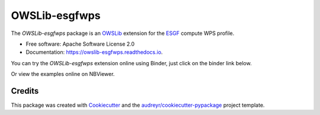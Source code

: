 ==============
OWSLib-esgfwps
==============


.. image:: https://img.shields.io/badge/docs-latest-brightgreen.svg
   :target: https://owslib-esgfwps.readthedocs.io/en/latest/?badge=latest
   :alt: Documentation Status

.. image:: https://img.shields.io/travis/bird-house/OWSLib-esgfwps.svg
   :target: https://travis-ci.org/bird-house/OWSLib-esgfwps
   :alt: Travis Build

.. image:: https://img.shields.io/github/license/bird-house/OWSLib-esgfwps.svg
   :target: https://github.com/bird-house/OWSLib-esgfwps/blob/master/LICENSE.txt
   :alt: GitHub license

.. image:: https://badges.gitter.im/bird-house/birdhouse.svg
   :target: https://gitter.im/bird-house/birdhouse?utm_source=badge&utm_medium=badge&utm_campaign=pr-badge&utm_content=badge
   :alt: Join the chat at https://gitter.im/bird-house/birdhouse


The `OWSLib-esgfwps` package is an OWSLib_ extension for the ESGF_ compute WPS profile.

* Free software: Apache Software License 2.0
* Documentation: https://owslib-esgfwps.readthedocs.io.

You can try the `OWSLib-esgfwps` extension online using Binder, just click on the binder link below.

.. image:: https://mybinder.org/badge_logo.svg
   :target: https://mybinder.org/v2/gh/bird-house/owslib-esgfwps.git/master?filepath=examples/notebooks
   :alt: Binder Launcher

Or view the examples online on NBViewer.

.. image:: https://github.com/jupyter/design/blob/master/logos/Badges/nbviewer_badge.svg
   :target: https://nbviewer.jupyter.org/github/bird-house/OWSLib-esgfwps/tree/master/examples/notebooks/
   :alt: NBViewer

Credits
=======

This package was created with Cookiecutter_ and the `audreyr/cookiecutter-pypackage`_ project template.

.. _Cookiecutter: https://github.com/audreyr/cookiecutter
.. _`audreyr/cookiecutter-pypackage`: https://github.com/audreyr/cookiecutter-pypackage
.. _OWSLib: https://geopython.github.io/OWSLib/
.. _ESGF: https://github.com/ESGF/esgf-compute-api

